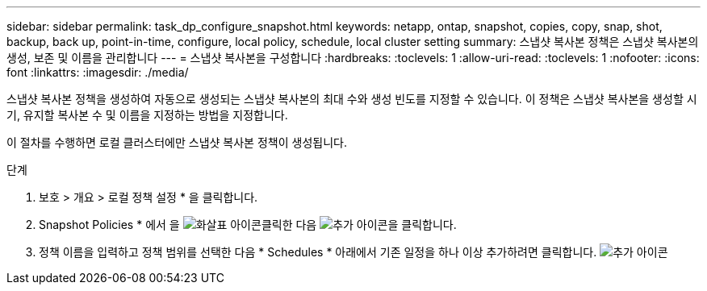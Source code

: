 ---
sidebar: sidebar 
permalink: task_dp_configure_snapshot.html 
keywords: netapp, ontap, snapshot, copies, copy, snap, shot, backup, back up, point-in-time, configure, local policy, schedule, local cluster setting 
summary: 스냅샷 복사본 정책은 스냅샷 복사본의 생성, 보존 및 이름을 관리합니다 
---
= 스냅샷 복사본을 구성합니다
:hardbreaks:
:toclevels: 1
:allow-uri-read: 
:toclevels: 1
:nofooter: 
:icons: font
:linkattrs: 
:imagesdir: ./media/


[role="lead"]
스냅샷 복사본 정책을 생성하여 자동으로 생성되는 스냅샷 복사본의 최대 수와 생성 빈도를 지정할 수 있습니다. 이 정책은 스냅샷 복사본을 생성할 시기, 유지할 복사본 수 및 이름을 지정하는 방법을 지정합니다.

이 절차를 수행하면 로컬 클러스터에만 스냅샷 복사본 정책이 생성됩니다.

.단계
. 보호 > 개요 > 로컬 정책 설정 * 을 클릭합니다.
. Snapshot Policies * 에서 을 image:icon_arrow.gif["화살표 아이콘"]클릭한 다음 image:icon_add.gif["추가 아이콘"]을 클릭합니다.
. 정책 이름을 입력하고 정책 범위를 선택한 다음 * Schedules * 아래에서 기존 일정을 하나 이상 추가하려면 클릭합니다. image:icon_add.gif["추가 아이콘"]

